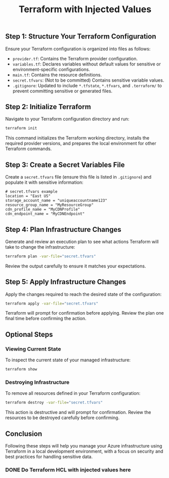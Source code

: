 #+title: Terraform with Injected Values
** Step 1: Structure Your Terraform Configuration
Ensure your Terraform configuration is organized into files as follows:
- =provider.tf=: Contains the Terraform provider configuration.
- =variables.tf=: Declares variables without default values for sensitive or environment-specific configurations.
- =main.tf=: Contains the resource definitions.
- =secret.tfvars=: (Not to be committed) Contains sensitive variable values.
- =.gitignore=: Updated to include =*.tfstate=, =*.tfvars=, and =.terraform/= to prevent committing sensitive or generated files.

** Step 2: Initialize Terraform
Navigate to your Terraform configuration directory and run:
#+BEGIN_SRC sh
terraform init
#+END_SRC
This command initializes the Terraform working directory, installs the required provider versions, and prepares the local environment for other Terraform commands.

** Step 3: Create a Secret Variables File
Create a =secret.tfvars= file (ensure this file is listed in =.gitignore=) and populate it with sensitive information:
#+BEGIN_SRC
# secret.tfvars example
location = "East US"
storage_account_name = "uniqueaccountname123"
resource_group_name = "MyResourceGroup"
cdn_profile_name = "MyCDNProfile"
cdn_endpoint_name = "MyCDNEndpoint"
#+END_SRC

** Step 4: Plan Infrastructure Changes
Generate and review an execution plan to see what actions Terraform will take to change the infrastructure:
#+BEGIN_SRC sh
terraform plan -var-file="secret.tfvars"
#+END_SRC
Review the output carefully to ensure it matches your expectations.

** Step 5: Apply Infrastructure Changes
Apply the changes required to reach the desired state of the configuration:
#+BEGIN_SRC sh
terraform apply -var-file="secret.tfvars"
#+END_SRC
Terraform will prompt for confirmation before applying. Review the plan one final time before confirming the action.

** Optional Steps

*** Viewing Current State
To inspect the current state of your managed infrastructure:
#+BEGIN_SRC sh
terraform show
#+END_SRC

*** Destroying Infrastructure
To remove all resources defined in your Terraform configuration:
#+BEGIN_SRC sh
terraform destroy -var-file="secret.tfvars"
#+END_SRC
This action is destructive and will prompt for confirmation. Review the resources to be destroyed carefully before confirming.

** Conclusion
Following these steps will help you manage your Azure infrastructure using Terraform in a local development environment, with a focus on security and best practices for handling sensitive data.
*** DONE Do Terraform HCL with injected values here
